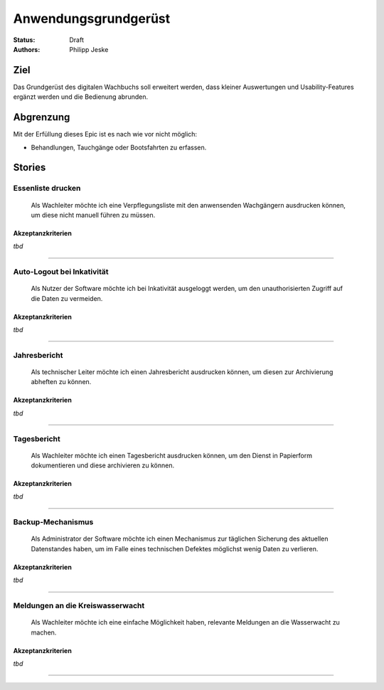 =====================
Anwendungsgrundgerüst
=====================

:Status:
    Draft
:Authors:
    Philipp Jeske

Ziel
====

Das Grundgerüst des digitalen Wachbuchs soll erweitert werden, dass kleiner Auswertungen und Usability-Features ergänzt werden und die Bedienung abrunden.

Abgrenzung
==========

Mit der Erfüllung dieses Epic ist es nach wie vor nicht möglich:

* Behandlungen, Tauchgänge oder Bootsfahrten zu erfassen.

Stories
=======

Essenliste drucken
------------------

    Als Wachleiter möchte ich eine Verpflegungsliste mit den anwensenden Wachgängern ausdrucken können, um diese nicht manuell führen zu müssen.

Akzeptanzkriterien
~~~~~~~~~~~~~~~~~~

*tbd*

-------------------------------------------------------------------------------

Auto-Logout bei Inkativität
---------------------------

    Als Nutzer der Software möchte ich bei Inkativität ausgeloggt werden, um den unauthorisierten Zugriff auf die Daten zu vermeiden.


Akzeptanzkriterien
~~~~~~~~~~~~~~~~~~

*tbd*

-------------------------------------------------------------------------------

Jahresbericht
-------------

    Als technischer Leiter möchte ich einen Jahresbericht ausdrucken können, um diesen zur Archivierung abheften zu können.


Akzeptanzkriterien
~~~~~~~~~~~~~~~~~~

*tbd*

-------------------------------------------------------------------------------

Tagesbericht
------------

    Als Wachleiter möchte ich einen Tagesbericht ausdrucken können, um den Dienst in Papierform dokumentieren und diese archivieren zu können.


Akzeptanzkriterien
~~~~~~~~~~~~~~~~~~

*tbd*

-------------------------------------------------------------------------------

Backup-Mechanismus
------------------

    Als Administrator der Software möchte ich einen Mechanismus zur täglichen Sicherung des aktuellen Datenstandes haben, um im Falle eines technischen Defektes möglichst wenig Daten zu verlieren.

Akzeptanzkriterien
~~~~~~~~~~~~~~~~~~

*tbd*

-------------------------------------------------------------------------------

Meldungen an die Kreiswasserwacht
---------------------------------

    Als Wachleiter möchte ich eine einfache Möglichkeit haben, relevante Meldungen an die Wasserwacht zu machen.

Akzeptanzkriterien
~~~~~~~~~~~~~~~~~~

*tbd*

-------------------------------------------------------------------------------